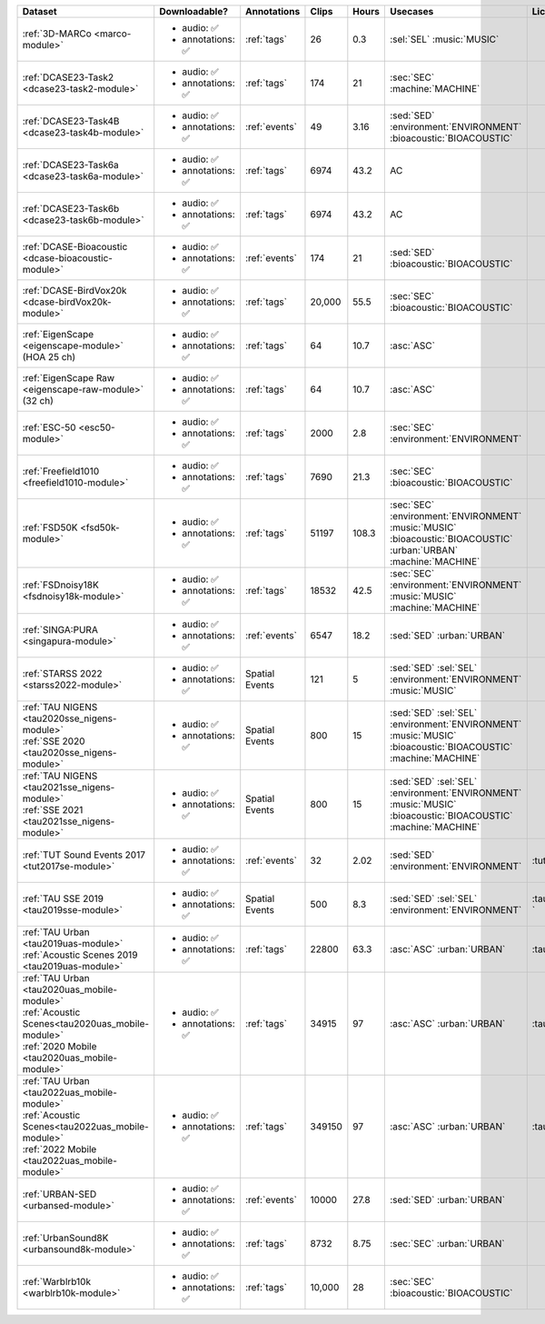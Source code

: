 .. list-table::
   :widths: 5 4 3 1 1 5 5
   :header-rows: 1

   * - Dataset
     - Downloadable?
     - Annotations
     - Clips
     - Hours
     - Usecases
     - License
     
   * - :ref:`3D-MARCo <marco-module>`
     - - audio: ✅
       - annotations: ✅
     - :ref:`tags`
     - 26
     - 0.3
     - | :sel:`SEL` :music:`MUSIC`
     - .. image:: https://licensebuttons.net/l/by-nc/3.0/80x15.png
          :target: https://creativecommons.org/licenses/by-nc/3.0

   * - :ref:`DCASE23-Task2 <dcase23-task2-module>`
     - - audio: ✅
       - annotations: ✅
     - :ref:`tags`
     - 174
     - 21
     - | :sec:`SEC` :machine:`MACHINE`
     - .. image:: https://licensebuttons.net/l/by/4.0/80x15.png
          :target: https://creativecommons.org/licenses/by/4.0

   * - :ref:`DCASE23-Task4B <dcase23-task4b-module>`
     - - audio: ✅
       - annotations: ✅
     - :ref:`events`
     - 49
     - 3.16
     - | :sed:`SED` :environment:`ENVIRONMENT` 
       | :bioacoustic:`BIOACOUSTIC` 
     - .. image:: https://licensebuttons.net/l/by-nc/3.0/80x15.png
          :target: https://creativecommons.org/licenses/by-nc/3.0

   * - :ref:`DCASE23-Task6a <dcase23-task6a-module>`
     - - audio: ✅
       - annotations: ✅
     - :ref:`tags`
     - 6974
     - 43.2
     - | :ac:`AC`
     - .. image:: https://licensebuttons.net/l/by/4.0/80x15.png
          :target: https://creativecommons.org/licenses/by/4.0

   * - :ref:`DCASE23-Task6b <dcase23-task6b-module>`
     - - audio: ✅
       - annotations: ✅
     - :ref:`tags`
     - 6974
     - 43.2
     - | :ac:`AC`
     - .. image:: https://licensebuttons.net/l/by/4.0/80x15.png
          :target: https://creativecommons.org/licenses/by/4.0

   * - :ref:`DCASE-Bioacoustic <dcase-bioacoustic-module>`
     - - audio: ✅
       - annotations: ✅
     - :ref:`events`
     - 174
     - 21
     - | :sed:`SED` :bioacoustic:`BIOACOUSTIC`
     - .. image:: https://licensebuttons.net/l/by/4.0/80x15.png
          :target: https://creativecommons.org/licenses/by/4.0

   * - :ref:`DCASE-BirdVox20k <dcase-birdVox20k-module>`
     - - audio: ✅
       - annotations: ✅
     - :ref:`tags`
     - 20,000
     - 55.5
     - | :sec:`SEC` :bioacoustic:`BIOACOUSTIC`
     - .. image:: https://licensebuttons.net/l/by/4.0/80x15.png
          :target: https://creativecommons.org/licenses/by/4.0

   * - | :ref:`EigenScape <eigenscape-module>`
       | (HOA 25 ch) 
     - - audio: ✅
       - annotations: ✅
     - :ref:`tags`
     - 64
     - 10.7
     - | :asc:`ASC`
     - .. image:: https://licensebuttons.net/l/by/4.0/80x15.png
          :target: https://creativecommons.org/licenses/by/4.0

   * - | :ref:`EigenScape Raw <eigenscape-raw-module>`
       | (32 ch) 
     - - audio: ✅
       - annotations: ✅
     - :ref:`tags`
     - 64
     - 10.7
     - | :asc:`ASC`
     - .. image:: https://licensebuttons.net/l/by/4.0/80x15.png
          :target: https://creativecommons.org/licenses/by/4.0

   * - :ref:`ESC-50 <esc50-module>`
     - - audio: ✅
       - annotations: ✅
     - :ref:`tags`
     - 2000
     - 2.8
     - | :sec:`SEC` :environment:`ENVIRONMENT`
     - .. image:: https://licensebuttons.net/l/by-nc/3.0/80x15.png
          :target: https://creativecommons.org/licenses/by-nc/3.0

   * - :ref:`Freefield1010 <freefield1010-module>`
     - - audio: ✅
       - annotations: ✅
     - :ref:`tags`
     - 7690
     - 21.3
     - | :sec:`SEC` :bioacoustic:`BIOACOUSTIC`
     - .. image:: https://licensebuttons.net/l/by/4.0/80x15.png
          :target: https://creativecommons.org/licenses/by/4.0

   * - :ref:`FSD50K <fsd50k-module>`
     - - audio: ✅
       - annotations: ✅
     - :ref:`tags`
     - 51197
     - 108.3
     - | :sec:`SEC` :environment:`ENVIRONMENT` 
       | :music:`MUSIC` :bioacoustic:`BIOACOUSTIC` 
       | :urban:`URBAN` :machine:`MACHINE` 
     - .. image:: https://licensebuttons.net/l/by/4.0/80x15.png
          :target: https://creativecommons.org/licenses/by/4.0

   * - :ref:`FSDnoisy18K <fsdnoisy18k-module>`
     - - audio: ✅
       - annotations: ✅
     - :ref:`tags`
     - 18532
     - 42.5
     - | :sec:`SEC` :environment:`ENVIRONMENT`
       | :music:`MUSIC` :machine:`MACHINE` 
     - .. image:: https://licensebuttons.net/l/by/4.0/80x15.png
          :target: https://creativecommons.org/licenses/by/4.0

   * - :ref:`SINGA:PURA <singapura-module>`
     - - audio: ✅
       - annotations: ✅
     - :ref:`events`
     - 6547
     - 18.2
     - | :sed:`SED` :urban:`URBAN`
     - .. image:: https://licensebuttons.net/l/by-sa/4.0/80x15.png
          :target: https://creativecommons.org/licenses/by-sa/4.0

   * - | :ref:`STARSS 2022 <starss2022-module>`
     - - audio: ✅
       - annotations: ✅
     - Spatial Events
     - 121
     - 5
     - | :sed:`SED` :sel:`SEL`
       | :environment:`ENVIRONMENT` :music:`MUSIC`
     - .. image:: https://img.shields.io/badge/License-MIT-blue.svg
          :target: https://lbesson.mit-license.org/ 

   * - | :ref:`TAU NIGENS <tau2020sse_nigens-module>`
       | :ref:`SSE 2020 <tau2020sse_nigens-module>`
     - - audio: ✅
       - annotations: ✅
     - Spatial Events
     - 800
     - 15
     - | :sed:`SED` :sel:`SEL` 
       | :environment:`ENVIRONMENT` :music:`MUSIC` 
       | :bioacoustic:`BIOACOUSTIC` :machine:`MACHINE` 
     - .. image:: https://licensebuttons.net/l/by-nc/4.0/80x15.png
          :target: https://creativecommons.org/licenses/by-nc/4.0 

   * - | :ref:`TAU NIGENS <tau2021sse_nigens-module>`
       | :ref:`SSE 2021 <tau2021sse_nigens-module>`
     - - audio: ✅
       - annotations: ✅
     - Spatial Events
     - 800
     - 15
     - | :sed:`SED` :sel:`SEL` 
       | :environment:`ENVIRONMENT` :music:`MUSIC` 
       | :bioacoustic:`BIOACOUSTIC` :machine:`MACHINE` 
     - .. image:: https://licensebuttons.net/l/by-nc/4.0/80x15.png
          :target: https://creativecommons.org/licenses/by-nc/4.0 

   * - | :ref:`TUT Sound Events 2017 <tut2017se-module>`
     - - audio: ✅
       - annotations: ✅
     - :ref:`events`
     - 32
     - 2.02
     - | :sed:`SED` :environment:`ENVIRONMENT`
     - :tut:`\ `

   * - | :ref:`TAU SSE 2019 <tau2019sse-module>`
     - - audio: ✅
       - annotations: ✅
     - Spatial Events
     - 500
     - 8.3
     - | :sed:`SED` :sel:`SEL` 
       | :environment:`ENVIRONMENT`
     - :tau2019sse:`\ `

   * - | :ref:`TAU Urban <tau2019uas-module>`
       | :ref:`Acoustic Scenes 2019 <tau2019uas-module>`
     - - audio: ✅
       - annotations: ✅
     - :ref:`tags`
     - 22800
     - 63.3
     - | :asc:`ASC` :urban:`URBAN`
     - :tau2019:`\ `

   * - | :ref:`TAU Urban <tau2020uas_mobile-module>`
       | :ref:`Acoustic Scenes<tau2020uas_mobile-module>`
       | :ref:`2020 Mobile <tau2020uas_mobile-module>`
     - - audio: ✅
       - annotations: ✅
     - :ref:`tags`
     - 34915
     - 97
     - | :asc:`ASC` :urban:`URBAN`
     - :tau2020:`\ `

   * - | :ref:`TAU Urban <tau2022uas_mobile-module>`
       | :ref:`Acoustic Scenes<tau2022uas_mobile-module>`
       | :ref:`2022 Mobile <tau2022uas_mobile-module>` 
     - - audio: ✅
       - annotations: ✅
     - :ref:`tags`
     - 349150
     - 97
     - | :asc:`ASC` :urban:`URBAN`
     - :tau2022:`\ `

   * - :ref:`URBAN-SED <urbansed-module>`
     - - audio: ✅
       - annotations: ✅
     - :ref:`events`
     - 10000
     - 27.8
     - | :sed:`SED` :urban:`URBAN`
     - .. image:: https://licensebuttons.net/l/by/4.0/80x15.png
          :target: https://creativecommons.org/licenses/by/4.0

   * - :ref:`UrbanSound8K <urbansound8k-module>`
     - - audio: ✅
       - annotations: ✅
     - :ref:`tags`
     - 8732
     - 8.75
     - | :sec:`SEC` :urban:`URBAN`
     - .. image:: https://licensebuttons.net/l/by-nc/4.0/80x15.png
          :target: https://creativecommons.org/licenses/by-nc/4.0 

   * - :ref:`Warblrb10k <warblrb10k-module>`
     - - audio: ✅
       - annotations: ✅
     - :ref:`tags`
     - 10,000
     - 28
     - | :sec:`SEC` :bioacoustic:`BIOACOUSTIC`
     - .. image:: https://licensebuttons.net/l/by/4.0/80x15.png
          :target: https://creativecommons.org/licenses/by/4.0
